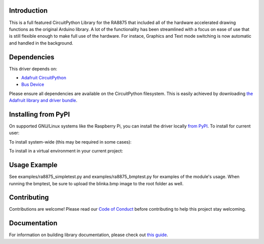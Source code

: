 Introduction
============

.. image:: https://readthedocs.org/projects/adafruit-circuitpython-ra8875/badge/?version=latest
    :target: https://circuitpython.readthedocs.io/projects/ra8875/en/latest/
    :alt: Documentation Status

.. image:: https://img.shields.io/discord/327254708534116352.svg
    :target: https://discord.gg/nBQh6qu
    :alt: Discord

.. image:: https://travis-ci.com/adafruit/Adafruit_CircuitPython_RA8875.svg?branch=master
    :target: https://travis-ci.com/adafruit/Adafruit_CircuitPython_RA8875
    :alt: Build Status

This is a full featured CircuitPython Library for the RA8875 that included all of the hardware
accelerated drawing functions as the original Arduino library. A lot of the functionality has
been streamlined with a focus on ease of use that is still flexible enough to make full use of
the hardware. For instace, Graphics and Text mode switching is now automatic and handled in the
background.

Dependencies
=============
This driver depends on:

* `Adafruit CircuitPython <https://github.com/adafruit/circuitpython>`_
* `Bus Device <https://github.com/adafruit/Adafruit_CircuitPython_BusDevice>`_

Please ensure all dependencies are available on the CircuitPython filesystem.
This is easily achieved by downloading
`the Adafruit library and driver bundle <https://github.com/adafruit/Adafruit_CircuitPython_Bundle>`_.

Installing from PyPI
====================

On supported GNU/Linux systems like the Raspberry Pi, you can install the driver locally `from
PyPI <https://pypi.org/project/adafruit-circuitpython-ra8875/>`_. To install for current user:

.. code-block:: shell
    pip3 install adafruit-circuitpython-ra8875
To install system-wide (this may be required in some cases):

.. code-block:: shell
    sudo pip3 install adafruit-circuitpython-ra8875
To install in a virtual environment in your current project:

.. code-block:: shell
    mkdir project-name && cd project-name
    python3 -m venv .env
    source .env/bin/activate
    pip3 install adafruit-circuitpython-ra8875
    
Usage Example
=============

See examples/ra8875_simpletest.py and examples/ra8875_bmptest.py for examples of the module's usage. When 
running the bmptest, be sure to upload the blinka.bmp image to the root folder as well.

Contributing
============

Contributions are welcome! Please read our `Code of Conduct
<https://github.com/adafruit/Adafruit_CircuitPython_RA8875/blob/master/CODE_OF_CONDUCT.md>`_
before contributing to help this project stay welcoming.

Documentation
=============

For information on building library documentation, please check out `this guide <https://learn.adafruit.com/creating-and-sharing-a-circuitpython-library/sharing-our-docs-on-readthedocs#sphinx-5-1>`_.
